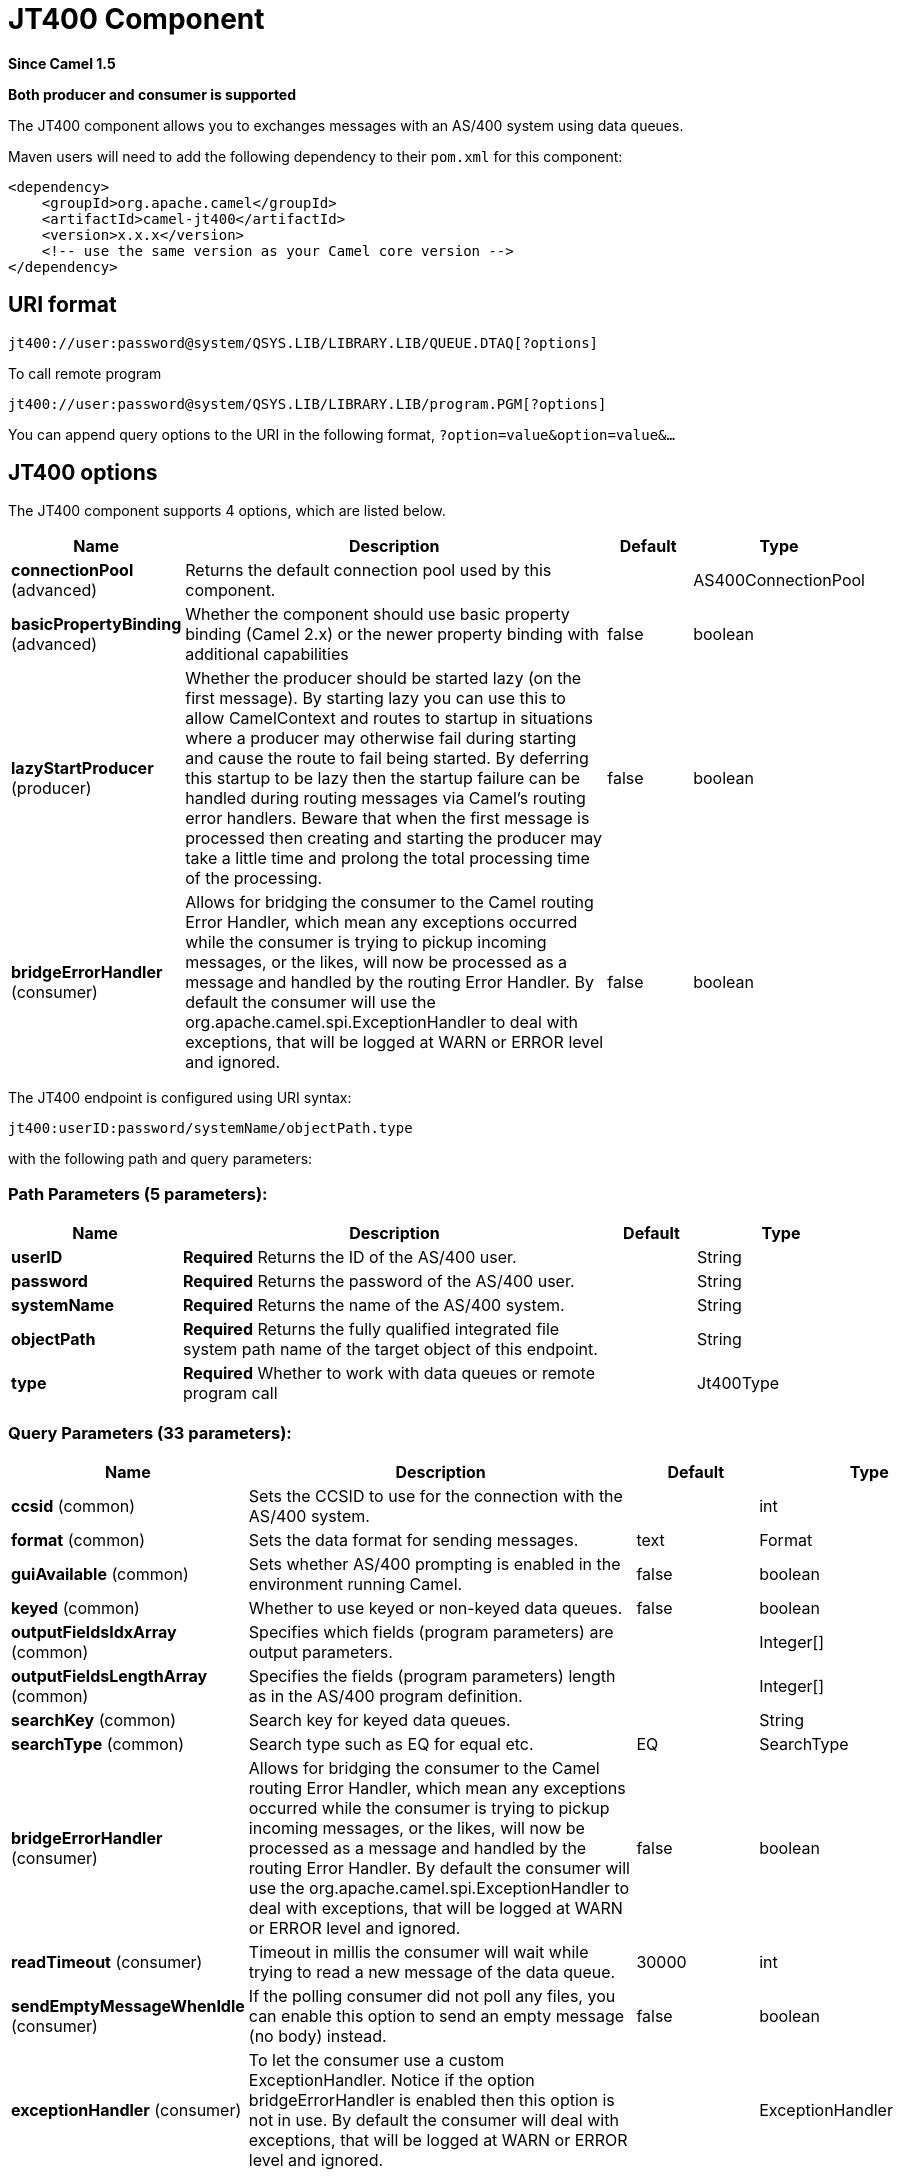 [[jt400-component]]
= JT400 Component

*Since Camel 1.5*

// HEADER START
*Both producer and consumer is supported*
// HEADER END

The JT400 component allows you to exchanges messages with an AS/400
system using data queues.

Maven users will need to add the following dependency to their `pom.xml`
for this component:

[source,xml]
------------------------------------------------------------
<dependency>
    <groupId>org.apache.camel</groupId>
    <artifactId>camel-jt400</artifactId>
    <version>x.x.x</version>
    <!-- use the same version as your Camel core version -->
</dependency>
------------------------------------------------------------

== URI format

[source,java]
----------------------------------------------------------------------
jt400://user:password@system/QSYS.LIB/LIBRARY.LIB/QUEUE.DTAQ[?options]
----------------------------------------------------------------------

To call remote program

[source,java]
-----------------------------------------------------------------------
jt400://user:password@system/QSYS.LIB/LIBRARY.LIB/program.PGM[?options]
-----------------------------------------------------------------------

You can append query options to the URI in the following format,
`?option=value&option=value&...`

== JT400 options

// component options: START
The JT400 component supports 4 options, which are listed below.



[width="100%",cols="2,5,^1,2",options="header"]
|===
| Name | Description | Default | Type
| *connectionPool* (advanced) | Returns the default connection pool used by this component. |  | AS400ConnectionPool
| *basicPropertyBinding* (advanced) | Whether the component should use basic property binding (Camel 2.x) or the newer property binding with additional capabilities | false | boolean
| *lazyStartProducer* (producer) | Whether the producer should be started lazy (on the first message). By starting lazy you can use this to allow CamelContext and routes to startup in situations where a producer may otherwise fail during starting and cause the route to fail being started. By deferring this startup to be lazy then the startup failure can be handled during routing messages via Camel's routing error handlers. Beware that when the first message is processed then creating and starting the producer may take a little time and prolong the total processing time of the processing. | false | boolean
| *bridgeErrorHandler* (consumer) | Allows for bridging the consumer to the Camel routing Error Handler, which mean any exceptions occurred while the consumer is trying to pickup incoming messages, or the likes, will now be processed as a message and handled by the routing Error Handler. By default the consumer will use the org.apache.camel.spi.ExceptionHandler to deal with exceptions, that will be logged at WARN or ERROR level and ignored. | false | boolean
|===
// component options: END


// endpoint options: START
The JT400 endpoint is configured using URI syntax:

----
jt400:userID:password/systemName/objectPath.type
----

with the following path and query parameters:

=== Path Parameters (5 parameters):


[width="100%",cols="2,5,^1,2",options="header"]
|===
| Name | Description | Default | Type
| *userID* | *Required* Returns the ID of the AS/400 user. |  | String
| *password* | *Required* Returns the password of the AS/400 user. |  | String
| *systemName* | *Required* Returns the name of the AS/400 system. |  | String
| *objectPath* | *Required* Returns the fully qualified integrated file system path name of the target object of this endpoint. |  | String
| *type* | *Required* Whether to work with data queues or remote program call |  | Jt400Type
|===


=== Query Parameters (33 parameters):


[width="100%",cols="2,5,^1,2",options="header"]
|===
| Name | Description | Default | Type
| *ccsid* (common) | Sets the CCSID to use for the connection with the AS/400 system. |  | int
| *format* (common) | Sets the data format for sending messages. | text | Format
| *guiAvailable* (common) | Sets whether AS/400 prompting is enabled in the environment running Camel. | false | boolean
| *keyed* (common) | Whether to use keyed or non-keyed data queues. | false | boolean
| *outputFieldsIdxArray* (common) | Specifies which fields (program parameters) are output parameters. |  | Integer[]
| *outputFieldsLengthArray* (common) | Specifies the fields (program parameters) length as in the AS/400 program definition. |  | Integer[]
| *searchKey* (common) | Search key for keyed data queues. |  | String
| *searchType* (common) | Search type such as EQ for equal etc. | EQ | SearchType
| *bridgeErrorHandler* (consumer) | Allows for bridging the consumer to the Camel routing Error Handler, which mean any exceptions occurred while the consumer is trying to pickup incoming messages, or the likes, will now be processed as a message and handled by the routing Error Handler. By default the consumer will use the org.apache.camel.spi.ExceptionHandler to deal with exceptions, that will be logged at WARN or ERROR level and ignored. | false | boolean
| *readTimeout* (consumer) | Timeout in millis the consumer will wait while trying to read a new message of the data queue. | 30000 | int
| *sendEmptyMessageWhenIdle* (consumer) | If the polling consumer did not poll any files, you can enable this option to send an empty message (no body) instead. | false | boolean
| *exceptionHandler* (consumer) | To let the consumer use a custom ExceptionHandler. Notice if the option bridgeErrorHandler is enabled then this option is not in use. By default the consumer will deal with exceptions, that will be logged at WARN or ERROR level and ignored. |  | ExceptionHandler
| *exchangePattern* (consumer) | Sets the exchange pattern when the consumer creates an exchange. |  | ExchangePattern
| *pollStrategy* (consumer) | A pluggable org.apache.camel.PollingConsumerPollingStrategy allowing you to provide your custom implementation to control error handling usually occurred during the poll operation before an Exchange have been created and being routed in Camel. |  | PollingConsumerPollStrategy
| *lazyStartProducer* (producer) | Whether the producer should be started lazy (on the first message). By starting lazy you can use this to allow CamelContext and routes to startup in situations where a producer may otherwise fail during starting and cause the route to fail being started. By deferring this startup to be lazy then the startup failure can be handled during routing messages via Camel's routing error handlers. Beware that when the first message is processed then creating and starting the producer may take a little time and prolong the total processing time of the processing. | false | boolean
| *basicPropertyBinding* (advanced) | Whether the endpoint should use basic property binding (Camel 2.x) or the newer property binding with additional capabilities | false | boolean
| *synchronous* (advanced) | Sets whether synchronous processing should be strictly used, or Camel is allowed to use asynchronous processing (if supported). | false | boolean
| *backoffErrorThreshold* (scheduler) | The number of subsequent error polls (failed due some error) that should happen before the backoffMultipler should kick-in. |  | int
| *backoffIdleThreshold* (scheduler) | The number of subsequent idle polls that should happen before the backoffMultipler should kick-in. |  | int
| *backoffMultiplier* (scheduler) | To let the scheduled polling consumer backoff if there has been a number of subsequent idles/errors in a row. The multiplier is then the number of polls that will be skipped before the next actual attempt is happening again. When this option is in use then backoffIdleThreshold and/or backoffErrorThreshold must also be configured. |  | int
| *delay* (scheduler) | Milliseconds before the next poll. You can also specify time values using units, such as 60s (60 seconds), 5m30s (5 minutes and 30 seconds), and 1h (1 hour). | 500 | long
| *greedy* (scheduler) | If greedy is enabled, then the ScheduledPollConsumer will run immediately again, if the previous run polled 1 or more messages. | false | boolean
| *initialDelay* (scheduler) | Milliseconds before the first poll starts. You can also specify time values using units, such as 60s (60 seconds), 5m30s (5 minutes and 30 seconds), and 1h (1 hour). | 1000 | long
| *repeatCount* (scheduler) | Specifies a maximum limit of number of fires. So if you set it to 1, the scheduler will only fire once. If you set it to 5, it will only fire five times. A value of zero or negative means fire forever. | 0 | long
| *runLoggingLevel* (scheduler) | The consumer logs a start/complete log line when it polls. This option allows you to configure the logging level for that. | TRACE | LoggingLevel
| *scheduledExecutorService* (scheduler) | Allows for configuring a custom/shared thread pool to use for the consumer. By default each consumer has its own single threaded thread pool. |  | ScheduledExecutorService
| *scheduler* (scheduler) | To use a cron scheduler from either camel-spring or camel-quartz component | none | String
| *schedulerProperties* (scheduler) | To configure additional properties when using a custom scheduler or any of the Quartz, Spring based scheduler. |  | Map
| *startScheduler* (scheduler) | Whether the scheduler should be auto started. | true | boolean
| *timeUnit* (scheduler) | Time unit for initialDelay and delay options. | MILLISECONDS | TimeUnit
| *useFixedDelay* (scheduler) | Controls if fixed delay or fixed rate is used. See ScheduledExecutorService in JDK for details. | true | boolean
| *procedureName* (procedureName) | Procedure name from a service program to call |  | String
| *secured* (security) | Whether connections to AS/400 are secured with SSL. | false | boolean
|===
// endpoint options: END
// spring-boot-auto-configure options: START
== Spring Boot Auto-Configuration

When using Spring Boot make sure to use the following Maven dependency to have support for auto configuration:

[source,xml]
----
<dependency>
  <groupId>org.apache.camel</groupId>
  <artifactId>camel-jt400-starter</artifactId>
  <version>x.x.x</version>
  <!-- use the same version as your Camel core version -->
</dependency>
----


The component supports 5 options, which are listed below.



[width="100%",cols="2,5,^1,2",options="header"]
|===
| Name | Description | Default | Type
| *camel.component.jt400.basic-property-binding* | Whether the component should use basic property binding (Camel 2.x) or the newer property binding with additional capabilities | false | Boolean
| *camel.component.jt400.bridge-error-handler* | Allows for bridging the consumer to the Camel routing Error Handler, which mean any exceptions occurred while the consumer is trying to pickup incoming messages, or the likes, will now be processed as a message and handled by the routing Error Handler. By default the consumer will use the org.apache.camel.spi.ExceptionHandler to deal with exceptions, that will be logged at WARN or ERROR level and ignored. | false | Boolean
| *camel.component.jt400.connection-pool* | Returns the default connection pool used by this component. The option is a com.ibm.as400.access.AS400ConnectionPool type. |  | String
| *camel.component.jt400.enabled* | Enable jt400 component | true | Boolean
| *camel.component.jt400.lazy-start-producer* | Whether the producer should be started lazy (on the first message). By starting lazy you can use this to allow CamelContext and routes to startup in situations where a producer may otherwise fail during starting and cause the route to fail being started. By deferring this startup to be lazy then the startup failure can be handled during routing messages via Camel's routing error handlers. Beware that when the first message is processed then creating and starting the producer may take a little time and prolong the total processing time of the processing. | false | Boolean
|===
// spring-boot-auto-configure options: END



== Usage

When configured as a consumer endpoint, the endpoint will poll a data
queue on a remote system. For every entry on the data queue, a new
`Exchange` is sent with the entry's data in the _In_ message's body,
formatted either as a `String` or a `byte[]`, depending on the format.
For a provider endpoint, the _In_ message body contents will be put on
the data queue as either raw bytes or text.

== Connection pool

*Available as of Camel 2.10*

You can explicit configure a connection pool on the Jt400Component, or as an uri option
on the endpoint.

=== Remote program call (*Camel 2.7*)

This endpoint expects the input to be either a String array or byte[]
array (depending on format) and handles all the CCSID handling through
the native jt400 library mechanisms. A parameter can be _omitted_ by
passing null as the value in its position (the remote program has to
support it). After the program execution the endpoint returns either a
String array or byte[] array with the values as they were returned by
the program (the input only parameters will contain the same data as the
beginning of the invocation). This endpoint does not implement a provider endpoint!

== Example

In the snippet below, the data for an exchange sent to the
`direct:george` endpoint will be put in the data queue `PENNYLANE` in
library `BEATLES` on a system named `LIVERPOOL`.  +
 Another user connects to the same data queue to receive the information
from the data queue and forward it to the `mock:ringo` endpoint.

[source,java]
-------------------------------------------------------------------------------------------------------
public class Jt400RouteBuilder extends RouteBuilder {
    @Override
    public void configure() throws Exception {
       from("direct:george").to("jt400://GEORGE:EGROEG@LIVERPOOL/QSYS.LIB/BEATLES.LIB/PENNYLANE.DTAQ");
       from("jt400://RINGO:OGNIR@LIVERPOOL/QSYS.LIB/BEATLES.LIB/PENNYLANE.DTAQ").to("mock:ringo");
    }
}
-------------------------------------------------------------------------------------------------------

=== Remote program call example

In the snippet below, the data Exchange sent to the direct:work endpoint
will contain three string that will be used as the arguments for the
program “compute” in the library “assets”. This program will write the
output values in the 2nd and 3rd parameters. All the parameters will be
sent to the direct:play endpoint.

[source,java]
---------------------------------------------------------------------------------------------------------------------------------------------------------
public class Jt400RouteBuilder extends RouteBuilder {
    @Override
    public void configure() throws Exception {
       from("direct:work").to("jt400://GRUPO:ATWORK@server/QSYS.LIB/assets.LIB/compute.PGM?fieldsLength=10,10,512&ouputFieldsIdx=2,3").to(“direct:play”);
    }
}
---------------------------------------------------------------------------------------------------------------------------------------------------------

=== Writing to keyed data queues

[source,java]
------------------------------------------------------------------------
from("jms:queue:input")
.to("jt400://username:password@system/lib.lib/MSGINDQ.DTAQ?keyed=true");
------------------------------------------------------------------------

=== Reading from keyed data queues

[source,java]
-------------------------------------------------------------------------------------------------------
from("jt400://username:password@system/lib.lib/MSGOUTDQ.DTAQ?keyed=true&searchKey=MYKEY&searchType=GE")
.to("jms:queue:output");
-------------------------------------------------------------------------------------------------------

